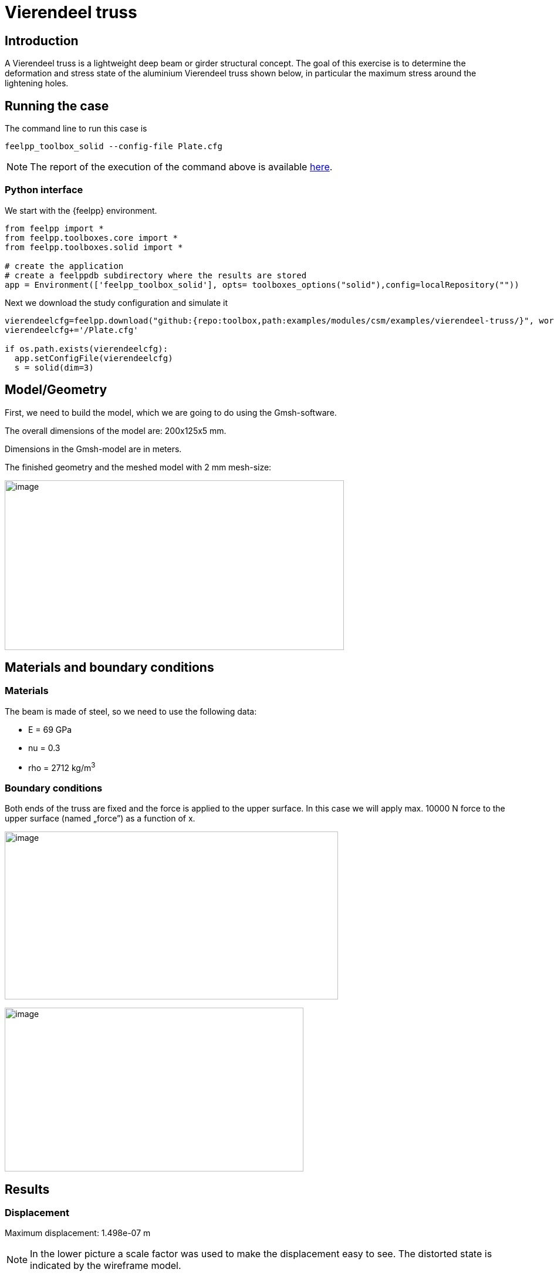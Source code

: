 = Vierendeel truss
:page-vtkjs: true
:uri-data: https://github.com/feelpp/toolbox/blob/master/examples/modules/csm/examples
:uri-data-edit: https://github.com/feelpp/toolbox/edit/master/examples/modules/csm/examples
:imagesprefix: 
ifdef::env-github,env-browser,env-vscode[:imagesprefix: ../../assets/images/]

== Introduction

A Vierendeel truss is a lightweight deep beam or girder structural concept.
The goal of this exercise is to determine the deformation and stress state of the aluminium Vierendeel truss shown below, in particular the maximum stress around the lightening holes.

== Running the case

The command line to run this case is


[[command-line2D]]
[source,sh]
----
feelpp_toolbox_solid --config-file Plate.cfg 
----

NOTE: The report of the execution of the command above is available xref:vierendeel-truss/solid-informations.adoc[here].

=== Python interface
We start with the {feelpp} environment.

[source,python]
----
from feelpp import *
from feelpp.toolboxes.core import *
from feelpp.toolboxes.solid import *

# create the application
# create a feelppdb subdirectory where the results are stored
app = Environment(['feelpp_toolbox_solid'], opts= toolboxes_options("solid"),config=localRepository(""))
----

Next we download the study configuration and simulate it

[source,python]
----
vierendeelcfg=feelpp.download("github:{repo:toolbox,path:examples/modules/csm/examples/vierendeel-truss/}", worldComm=app.worldCommPtr())[0] 
vierendeelcfg+='/Plate.cfg' 

if os.path.exists(vierendeelcfg): 
  app.setConfigFile(vierendeelcfg) 
  s = solid(dim=3) 
----

== Model/Geometry

First, we need to build the model, which we are going to do using the Gmsh-software.

The overall dimensions of the model are: 200x125x5 mm.

Dimensions in the Gmsh-model are in meters.

The finished geometry and the meshed model with 2 mm mesh-size:

image:{imagesprefix}vierendeel-truss/image1.png[image,width=578,height=289]


== Materials and boundary conditions

=== Materials

The beam is made of steel, so we need to use the following data:

* E = 69 GPa
* nu = 0.3
* rho = 2712 kg/m^3^

=== Boundary conditions

Both ends of the truss are fixed and the force is applied to the upper surface. In this case we will apply max. 10000 N force to the upper surface (named „force”) as a function of x.

image:{imagesprefix}vierendeel-truss/image2.png[image,width=568,height=286]

image:{imagesprefix}vierendeel-truss/image3.png[image,width=509,height=279]

== Results

=== Displacement

Maximum displacement: 1.498e-07 m

NOTE: In the lower picture a scale factor was used to make the displacement easy to see. The distorted state is indicated by the wireframe model.


image:{imagesprefix}vierendeel-truss/image4.png[]

image:{imagesprefix}vierendeel-truss/image5.png[]

=== Von-Mises Criterions

Maximum stress: 1.046e+05 Pa

image:{imagesprefix}vierendeel-truss/image6.png[]

=== Model 3D

++++

<div class="stretchy-wrapper-16_9">
<div id="vtkVisuSection1" style="margin: auto; width: 100%; height: 100%;      padding: 10px;"></div>
</div>
<script type="text/javascript">
feelppVtkJs.createSceneImporter( vtkVisuSection1, {
                                 fileURL: "https://girder.math.unistra.fr/api/v1/file/5ad505b7b0e9574027047d88/download",
                                 objects: { "deformation":[ { scene:"displacement" }, { scene:"von_mises" } ] }
                               } );
</script>

++++

